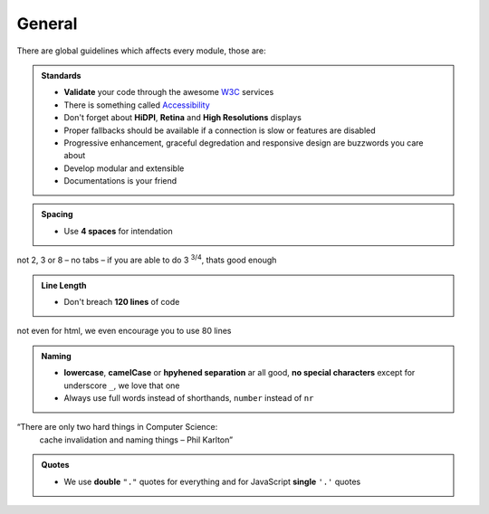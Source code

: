 General
=======

There are global guidelines which affects every module, those are:

.. admonition:: Standards
    :class: `important`

    - **Validate** your code through the awesome `W3C <http://validator.w3.org/>`_ services
    - There is something called `Accessibility <http://www.w3.org/WAI/WCAG20/quickref/>`_
    - Don't forget about **HiDPI**, **Retina** and **High Resolutions** displays
    - Proper fallbacks should be available if a connection is slow or features are disabled
    - Progressive enhancement, graceful degredation and responsive design are buzzwords you care about
    - Develop modular and extensible
    - Documentations is your friend

.. admonition:: Spacing
    :class: `important`

    - Use **4 spaces** for intendation

not 2, 3 or 8 – no tabs – if you are able to do 3 :sup:`3/4`, thats good enough

.. admonition:: Line Length
    :class: `important`

    - Don't breach **120 lines** of code

not even for html, we even encourage you to use 80 lines

.. admonition:: Naming
    :class: `important`

    - **lowercase**, **camelCase** or **hpyhened separation** ar all good, **no special characters** except for
      underscore ``_``, we love that one
    - Always use full words instead of shorthands, ``number`` instead of ``nr``

“There are only two hard things in Computer Science:
    cache invalidation and naming things
    – Phil Karlton”

.. admonition:: Quotes
    :class: `important`

    - We use **double** ``"."`` quotes for everything and for JavaScript **single** ``'.'`` quotes
